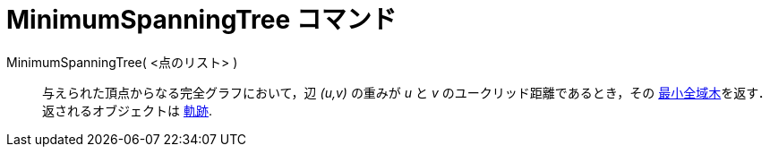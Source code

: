 = MinimumSpanningTree コマンド
:page-en: commands/MinimumSpanningTree
ifdef::env-github[:imagesdir: /ja/modules/ROOT/assets/images]

MinimumSpanningTree( <点のリスト> )::
  与えられた頂点からなる完全グラフにおいて，辺 _(u,v)_ の重みが _u_ と _v_
  のユークリッド距離であるとき，その https://en.wikipedia.org/wiki/Minimum_spanning_tree[最小全域木]を返す．返されるオブジェクトは
  xref:/commands/Locus.adoc[軌跡].
